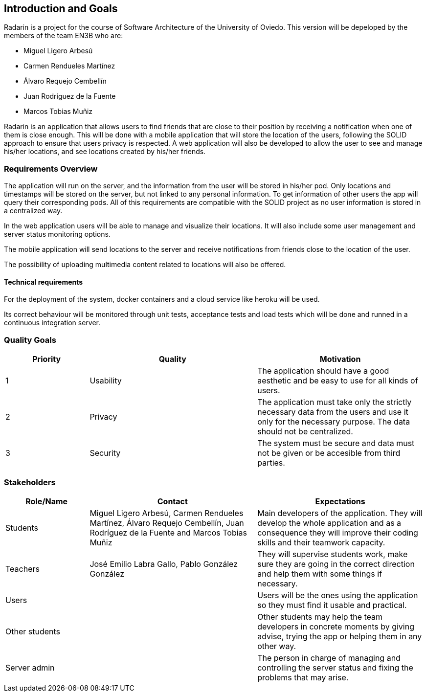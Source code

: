 ﻿[[section-introduction-and-goals]]
== Introduction and Goals

Radarin is a project for the course of Software Architecture of the University of Oviedo. This version will be depeloped by the members of the team EN3B who are:

- Miguel Ligero Arbesú
- Carmen Rendueles Martínez
- Álvaro Requejo Cembellín
- Juan Rodríguez de la Fuente
- Marcos Tobias Muñiz

Radarin is an application that allows users to find friends that are close to their position by receiving a notification when one of them is close enough.
This will be done with a mobile application that will store the location of the users, following the SOLID approach to ensure that users privacy is respected.
A web application will also be developed to allow the user to see and manage his/her locations, and see locations created by his/her friends.  

=== Requirements Overview

The application will run on the server, and the information from the user will be stored in his/her pod. Only locations and timestamps will be stored on the server, but not linked to any personal information. 
To get information of other users the app will query their corresponding pods. All of this requirements are compatible with the SOLID project as no user information is stored in a centralized way.

In the web application users will be able to manage and visualize their locations. It will also include some user management and server status monitoring options.

The mobile application will send locations to the server and receive notifications from friends close to the location of the user.

The possibility of uploading multimedia content related to locations will also be offered.

==== Technical requirements

For the deployment of the system, docker containers and a cloud service like heroku will be used.

Its correct behaviour will be monitored through unit tests, acceptance tests and load tests which will be done and runned in a continuous integration server.


=== Quality Goals

[options="header",cols="1,2,2"]
|===
|Priority|Quality|Motivation
| 1 | Usability | The application should have a good aesthetic and be easy to use for all kinds of users.
| 2 | Privacy | The application must take only the strictly necessary data from the users and use it only for the necessary purpose. The data should not be centralized.
| 3 | Security | The system must be secure and data must not be given or be accesible from third parties.
|===

=== Stakeholders

[options="header",cols="1,2,2"]
|===
|Role/Name|Contact|Expectations
| Students | Miguel Ligero Arbesú, Carmen Rendueles Martínez, Álvaro Requejo Cembellín, Juan Rodríguez de la Fuente and Marcos Tobias Muñiz | Main developers of the application. They will develop the whole application and as a consequence they will improve their coding skills and their teamwork capacity.
| Teachers | José Emilio Labra Gallo, Pablo González González | They will supervise students work, make sure they are going in the correct direction and help them with some things if necessary.
| Users || Users will be the ones using the application so they must find it usable and practical.
|Other students|| Other students may help the team developers in concrete moments by giving advise, trying the app or helping them in any other way.
|Server admin || The person in charge of managing and controlling the server status and fixing the problems that may arise.
|===
